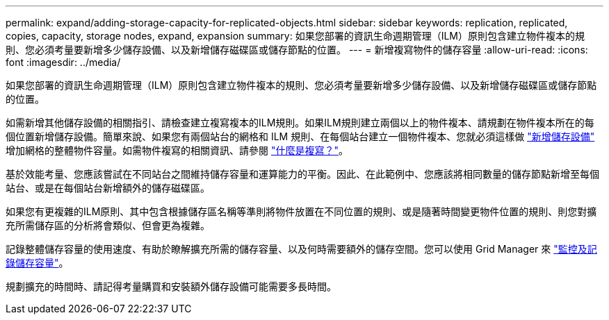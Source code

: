 ---
permalink: expand/adding-storage-capacity-for-replicated-objects.html 
sidebar: sidebar 
keywords: replication, replicated, copies, capacity, storage nodes, expand, expansion 
summary: 如果您部署的資訊生命週期管理（ILM）原則包含建立物件複本的規則、您必須考量要新增多少儲存設備、以及新增儲存磁碟區或儲存節點的位置。 
---
= 新增複寫物件的儲存容量
:allow-uri-read: 
:icons: font
:imagesdir: ../media/


[role="lead"]
如果您部署的資訊生命週期管理（ILM）原則包含建立物件複本的規則、您必須考量要新增多少儲存設備、以及新增儲存磁碟區或儲存節點的位置。

如需新增其他儲存設備的相關指引、請檢查建立複寫複本的ILM規則。如果ILM規則建立兩個以上的物件複本、請規劃在物件複本所在的每個位置新增儲存設備。簡單來說、如果您有兩個站台的網格和 ILM 規則、在每個站台建立一個物件複本、您就必須這樣做 link:../expand/adding-storage-volumes-to-storage-nodes.html["新增儲存設備"] 增加網格的整體物件容量。如需物件複寫的相關資訊、請參閱 link:../ilm/what-replication-is.html["什麼是複寫？"]。

基於效能考量、您應該嘗試在不同站台之間維持儲存容量和運算能力的平衡。因此、在此範例中、您應該將相同數量的儲存節點新增至每個站台、或是在每個站台新增額外的儲存磁碟區。

如果您有更複雜的ILM原則、其中包含根據儲存區名稱等準則將物件放置在不同位置的規則、或是隨著時間變更物件位置的規則、則您對擴充所需儲存區的分析將會類似、但會更為複雜。

記錄整體儲存容量的使用速度、有助於瞭解擴充所需的儲存容量、以及何時需要額外的儲存空間。您可以使用 Grid Manager 來 link:../monitor/monitoring-storage-capacity.html["監控及記錄儲存容量"]。

規劃擴充的時間時、請記得考量購買和安裝額外儲存設備可能需要多長時間。
